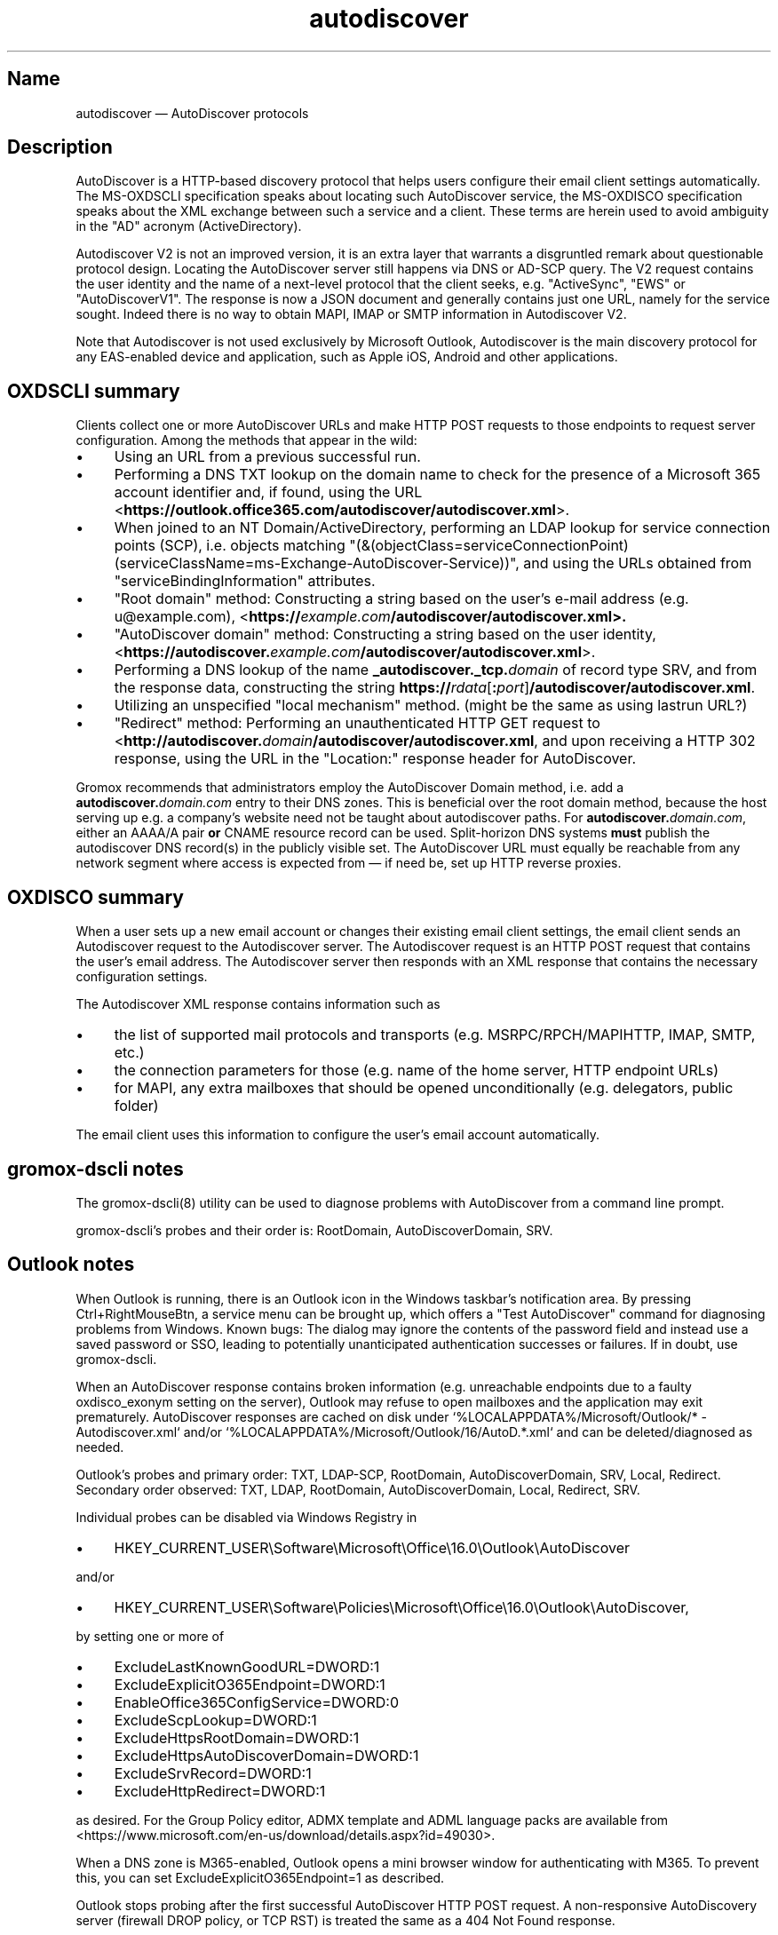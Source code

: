.\" SPDX-License-Identifier: CC-BY-SA-4.0 or-later
.\" SPDX-FileCopyrightText: 2021-2024 grommunio GmbH
.TH autodiscover 7 "" "Gromox" "Gromox admin reference"
.SH Name
autodiscover \(em AutoDiscover protocols
.SH Description
.PP
AutoDiscover is a HTTP-based discovery protocol that helps users configure
their email client settings automatically. The MS-OXDSCLI specification
speaks about locating such AutoDiscover service, the MS-OXDISCO specification
speaks about the XML exchange between such a service and a client. These terms
are herein used to avoid ambiguity in the "AD" acronym (ActiveDirectory).
.PP
Autodiscover V2 is not an improved version, it is an extra layer that warrants
a disgruntled remark about questionable protocol design. Locating the
AutoDiscover server still happens via DNS or AD-SCP query. The V2 request
contains the user identity and the name of a next-level protocol that the
client seeks, e.g. "ActiveSync", "EWS" or "AutoDiscoverV1". The response is now
a JSON document and generally contains just one URL, namely for the service
sought. Indeed there is no way to obtain MAPI, IMAP or SMTP information in
Autodiscover V2.
.PP
Note that Autodiscover is not used exclusively by Microsoft Outlook,
Autodiscover is the main discovery protocol for any EAS-enabled device and
application, such as Apple iOS, Android and other applications.
.SH OXDSCLI summary
Clients collect one or more AutoDiscover URLs and make HTTP POST requests to
those endpoints to request server configuration. Among the methods that appear
in the wild:
.IP \(bu 4
Using an URL from a previous successful run.
.IP \(bu 4
Performing a DNS TXT lookup on the domain name to check for the presence of a
Microsoft 365 account identifier and, if found, using the URL
<\fBhttps://outlook.office365.com/autodiscover/autodiscover.xml\fP>.
.IP \(bu 4
When joined to an NT Domain/ActiveDirectory, performing an LDAP lookup for
service connection points (SCP), i.e. objects matching
"(&(objectClass=serviceConnectionPoint)
(serviceClassName=ms-Exchange-AutoDiscover-Service))", and using the URLs
obtained from "serviceBindingInformation" attributes.
.IP \(bu 4
"Root domain" method: Constructing a string based on the user's e-mail address
(e.g. u@example.com),
<\fBhttps://\fIexample.com\fP\fB/autodiscover/autodiscover.xml\fP>.
.IP \(bu 4
"AutoDiscover domain" method: Constructing a string based on the user identity,
<\fBhttps://autodiscover.\fP\fIexample.com\fP\fB/autodiscover/autodiscover.xml\fP>.
.IP \(bu 4
Performing a DNS lookup of the name \fB_autodiscover._tcp.\fP\fIdomain\fP of
record type SRV, and from the response data, constructing the string
\fBhttps://\fP\fIrdata\fP[\fB:\fP\fIport\fP]\fB/autodiscover/autodiscover.xml\fP.
.IP \(bu 4
Utilizing an unspecified "local mechanism" method. (might be the same
as using lastrun URL?)
.IP \(bu 4
"Redirect" method: Performing an unauthenticated HTTP GET request to
<\fBhttp://autodiscover.\fP\fIdomain\fP\fB/autodiscover/autodiscover.xml\fP,
and upon receiving a HTTP 302 response, using the URL in the "Location:"
response header for AutoDiscover.
.PP
Gromox recommends that administrators employ the AutoDiscover Domain method,
i.e. add a \fBautodiscover.\fP\fIdomain.com\fP entry to their DNS zones. This
is beneficial over the root domain method, because the host serving up e.g. a
company's website need not be taught about autodiscover paths. For
\fBautodiscover.\fP\fIdomain.com\fP, either an AAAA/A pair \fBor\fP CNAME
resource record can be used. Split-horizon DNS systems \fBmust\fP publish the
autodiscover DNS record(s) in the publicly visible set. The AutoDiscover URL
must equally be reachable from any network segment where access is expected
from \(em if need be, set up HTTP reverse proxies.
.SH OXDISCO summary
When a user sets up a new email account or changes their existing email client
settings, the email client sends an Autodiscover request to the Autodiscover
server. The Autodiscover request is an HTTP POST request that contains the
user's email address. The Autodiscover server then responds with an XML
response that contains the necessary configuration settings.
.PP
The Autodiscover XML response contains information such as
.IP \(bu 4
the list of supported mail protocols and transports (e.g. MSRPC/RPCH/MAPIHTTP,
IMAP, SMTP, etc.)
.IP \(bu 4
the connection parameters for those (e.g. name of the home server, HTTP
endpoint URLs)
.IP \(bu 4
for MAPI, any extra mailboxes that should be opened unconditionally (e.g.
delegators, public folder)
.PP
The email client uses this information to configure the user's email account
automatically.
.SH gromox-dscli notes
The gromox\-dscli(8) utility can be used to diagnose problems with AutoDiscover
from a command line prompt.
.PP
gromox-dscli's probes and their order is: RootDomain, AutoDiscoverDomain, SRV.
.SH Outlook notes
When Outlook is running, there is an Outlook icon in the Windows taskbar's
notification area. By pressing Ctrl+RightMouseBtn, a service menu can be
brought up, which offers a "Test AutoDiscover" command for diagnosing problems
from Windows. Known bugs: The dialog may ignore the contents of the password
field and instead use a saved password or SSO, leading to potentially
unanticipated authentication successes or failures. If in doubt, use
gromox-dscli.
.PP
When an AutoDiscover response contains broken information (e.g. unreachable
endpoints due to a faulty oxdisco_exonym setting on the server), Outlook may
refuse to open mailboxes and the application may exit prematurely. AutoDiscover
responses are cached on disk under `%LOCALAPPDATA%/Microsoft/Outlook/* -
Autodiscover.xml` and/or `%LOCALAPPDATA%/Microsoft/Outlook/16/AutoD.*.xml` and
can be deleted/diagnosed as needed.
.PP
Outlook's probes and primary order: TXT, LDAP-SCP, RootDomain,
AutoDiscoverDomain, SRV, Local, Redirect. Secondary order observed: TXT, LDAP,
RootDomain, AutoDiscoverDomain, Local, Redirect, SRV.
.PP
Individual probes can be disabled via Windows Registry in
.IP \(bu 4
HKEY_CURRENT_USER\\Software\\Microsoft\\Office\\16.0\\Outlook\\AutoDiscover
.PP
and/or
.IP \(bu 4
HKEY_CURRENT_USER\\Software\\Policies\\Microsoft\\Office\\16.0\\Outlook\\AutoDiscover,
.PP
by setting one or more of
.IP \(bu 4
ExcludeLastKnownGoodURL=DWORD:1
.IP \(bu 4
ExcludeExplicitO365Endpoint=DWORD:1
.IP \(bu 4
EnableOffice365ConfigService=DWORD:0
.IP \(bu 4
ExcludeScpLookup=DWORD:1
.IP \(bu 4
ExcludeHttpsRootDomain=DWORD:1
.IP \(bu 4
ExcludeHttpsAutoDiscoverDomain=DWORD:1
.IP \(bu 4
ExcludeSrvRecord=DWORD:1
.IP \(bu 4
ExcludeHttpRedirect=DWORD:1
.PP
as desired. For the Group Policy editor, ADMX template and ADML
language packs are available from
<https://www.microsoft.com/en-us/download/details.aspx?id=49030>.
.PP
When a DNS zone is M365-enabled, Outlook opens a mini browser window for
authenticating with M365. To prevent this, you can set
ExcludeExplicitO365Endpoint=1 as described.
.PP
Outlook stops probing after the first successful AutoDiscover HTTP POST
request. A non-responsive AutoDiscovery server (firewall DROP policy, or TCP
RST) is treated the same as a 404 Not Found response.
.PP
Known bugs: Outlook ignores the port number in the DNS SRV response. Outlook
and/or the Windows HTTP libraries also erroneously show a warning popup
whenever the hostname in the SRV result does not match the e-mail domain (even
under MS Exchange). Redirection is the key idea of an SRV record and, as far as
security considerations go, is no more significant than following a CNAME-typed
autodiscover.example.com record.
.PP
Outlook re-runs AutoDiscover periodically in the background. This can cause
popups such as re-authentication or SRV warnings (particularly after a
temporary outage).
.SH Testing scenarios
To force using a particular Autodiscover server in Windows, such as when Gromox
is run in a development environment with a fake domain,
c:\\windows\\system32\\drivers\\etc\\hosts can be populated with a static entry
for \fBautodiscover.\fP\fIexample.com\fP to get that particular scenario
working.
.SH See also
\fBgromox\fP(7), \fBautodiscover\fP(4gx)
